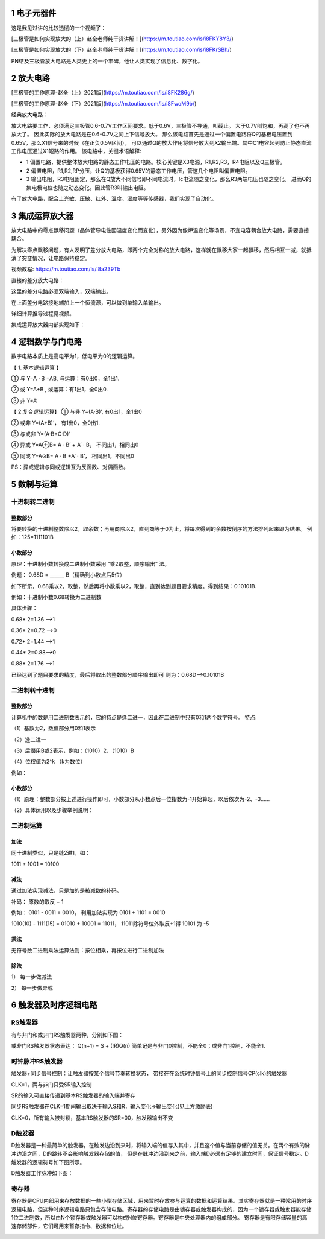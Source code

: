 .. _electron_summary_index:

============
1 电子元器件
============
这是我见过讲的比较透彻的一个视频了：

[三极管是如何实现放大的（上）赵全老师纯干货讲解！](https://m.toutiao.com/is/i8FKY8Y3/)

[三极管是如何实现放大的（下）赵全老师纯干货讲解！](https://m.toutiao.com/is/i8FKrSBh/)

PN结及三极管放大电路是人类史上的一个丰碑，他让人类实现了信息化、数字化。

==========
2 放大电路
==========
[三极管的工作原理-赵全（上）2021版](https://m.toutiao.com/is/i8FK286g/)

[三极管的工作原理-赵全（下）2021版](https://m.toutiao.com/is/i8FwoM9b/)

经典放大电路：

.. image:: images/ttl_amplifier.jpg

放大电路要工作，必须满足三极管0.6-0.7V工作区间要求。低于0.6V，三极管不导通，叫截止。
大于0.7V叫饱和，再高了也不再放大了。
因此实际的放大电路是在0.6-0.7V之间上下信号放大。
那么该电路首先是通过一个偏置电路将Q的基极电压置到0.65V，那么X1信号来的时候（在正负0.5V区间），
可以通过Q的放大作用将信号放大到X2输出端。其中C1电容起到防止静态直流工作电压通过X1短路的作用。
该电路中，关键术语解释:

* 1 偏置电路，提供整体放大电路的静态工作电压的电路。核心关键是X3电源，R1,R2,R3，R4电阻以及Q三极管。
* 2 偏置电阻，R1,R2,RP分压，让Q的基极获得0.65V的静态工作电压，管这几个电阻叫偏置电阻。
* 3 输出电阻，R3电阻固定，那么在Q放大不同信号即不同电流时，Ic电流随之变化，那么R3两端电压也随之变化。
  进而Q的集电极电位也随之动态变化。因此管R3叫输出电阻。

有了放大电路，配合上光敏、压敏、红外、温度、湿度等等传感器，我们实现了自动化。

================
3 集成运算放大器
================
放大电路中的零点飘移问题（晶体管导电性因温度变化而变化），另外因为像炉温变化等场景，不宜电容耦合放大电路，需要直接耦合。

为解决零点飘移问题，有人发明了差分放大电路，即两个完全对称的放大电路，这样就在飘移大家一起飘移，然后相互一减，就抵消了突变情况，让电路保持稳定。

视频教程: https://m.toutiao.com/is/i8a239Tb

直接的差分放大电路：

.. image:: images/R-C.png

这里的差分电路必须双端输入，双端输出。

在上面差分电路接地端加上一个恒流源，可以做到单输入单输出。

.. image:: images/R-C-2.png

详细计算推导过程见视频。

集成运算放大器内部实现如下：

.. image:: images/integrated-amplifier.png


==================
4 逻辑数学与门电路
==================
数字电路本质上是高电平为1，低电平为0的逻辑运算。

【 1. 基本逻辑运算 】

① 与
Y=A · B =AB, 与运算：有0出0，全1出1.

② 或
Y=A+B , 或运算：有1出1，全0出0.

③ 非
Y=A‘

.. image:: images/logic_compute.png

【 2.复合逻辑运算】
① 与非
Y=(A·B)’, 有0出1，全1出0

② 或非
Y=(A+B)‘， 有1出0，全0出1.

③ 与或非
Y=(A·B+C·D)‘

④ 异或
Y=A⊕B= A · B’ + A’ · B， 不同出1，相同出0

⑤ 同或
Y=A⊙B= A · B +A’ · B’， 相同出1，不同出0

PS：异或逻辑与同或逻辑互为反函数、对偶函数。

.. image:: images/logic_compute_4.png

.. image:: images/logic_compute_2.png

.. image:: images/logic_compute_3.png

======================
5 数制与运算
======================

十进制转二进制
------------------------

整数部分
^^^^^^^^^^^^^^^^^^^^^^^^

将要转换的十进制整数除以2，取余数；再用商除以2，直到商等于0为止，将每次得到的余数按倒序的方法排列起来即为结果。
例如：125=1111101B

.. image:: images/o-b.png

小数部分
^^^^^^^^^^^^^^^^^^^^^^^^
原理：十进制小数转换成二进制小数采用 “乘2取整，顺序输出” 法。

例题： 0.68D = ______ B（精确到小数点后5位）

如下所示，0.68乘以2，取整，然后再将小数乘以2，取整，直到达到题目要求精度。得到结果：0.10101B.

例如：十进制小数0.68转换为二进制数

具体步骤：

0.68* 2=1.36 -->1

0.36* 2=0.72 -->0

0.72* 2=1.44 -->1

0.44* 2=0.88–>0

0.88* 2=1.76 -->1

已经达到了题目要求的精度，最后将取出的整数部分顺序输出即可
则为：0.68D–>0.10101B

二进制转十进制
------------------------

整数部分
^^^^^^^^^^^^^^^^^^^^^^^^

计算机中的数是用二进制数表示的，它的特点是逢二进一，因此在二进制中只有0和1两个数字符号。
特点:

（1）基数为2，数值部分用0和1表示

（2）逢二进一

（3）后缀用B或2表示，例如：（1010）2、（1010）B

（4）位权值为2^k （k为数位）

例如：

.. image:: images/b-o.png

小数部分
^^^^^^^^^^^^^^^^^^^^^^^^

（1）原理：整数部分按上述进行操作即可，小数部分从小数点后一位指数为-1开始算起，以后依次为-2、-3……

（2）具体运用以及步骤举例说明：

.. image:: images/b-o-f.webp

二进制运算
------------------------
加法
^^^^^^^^^^^^
同十进制类似，只是缝2进1，如：

1011 + 1001 = 10100

减法
^^^^^^^^^^^^
通过加法实现减法，只是加的是被减数的补码。

补码： 原数的取反 + 1

例如： 0101 - 0011 = 0010， 利用加法实现为 0101 + 1101 = 0010

1010(10) - 1111(15) = 01010 + 10001 = 11011， 11011除符号位外取反+1得 10101 为 -5

乘法
^^^^^^^^^^^^
无符号数二进制乘法运算法则：按位相乘，再按位进行二进制加法

.. image:: images/multiple.webp

除法
^^^^^^^^^^^^
1） 每一步做减法

.. image:: images/sub_1.png

2） 每一步做异或

.. image:: images/sub_2.png

======================
6 触发器及时序逻辑电路
======================
RS触发器
---------------
有与非门和或非门RS触发器两种，分别如下图：

.. image:: images/r-s.jpg

或非门RS触发器状态表达： Q(n+1) = S + (!R)Q(n)
简单记是与非门0控制，不能全0；或非门1控制，不能全1.

时钟脉冲RS触发器
--------------------------------
触发器+同步信号控制：让触发器按某个信号节奏转换状态，
带接在在系统时钟信号上的同步控制信号CP(clk)的触发器

.. image:: images/c-r-s.webp

CLK=1，两与非门只受SR输入控制

SR的输入可直接传递到基本RS触发器的输入端并寄存

同步RS触发器在CLK=1期间输出取决于输入S和R，输入变化→输出变化(见上方激励表)

CLK=0，所有输入被封锁，基本RS触发器的SR=00，触发器输出不变

.. image:: images/c-r-s-r.png

D触发器
-------------------

D触发器是一种最简单的触发器，在触发边沿到来时，将输入端的值存入其中，并且这个值与当前存储的值无关。在两个有效的脉冲边沿之间，D的跳转不会影响触发器存储的值，
但是在脉冲边沿到来之前，输入端D必须有足够的建立时间，保证信号稳定。D触发器的逻辑符号如下图所示。

.. image:: images/d-logo.png

.. image:: images/d.png

D触发器工作脉冲如下图：

.. image:: images/d-r.jpeg

寄存器
-------------

寄存器是CPU内部用来存放数据的一些小型存储区域，用来暂时存放参与运算的数据和运算结果。其实寄存器就是一种常用的时序逻辑电路，但这种时序逻辑电路只包含存储电路。寄存器的存储电路是由锁存器或触发器构成的，因为一个锁存器或触发器能存储1位二进制数，所以由N个锁存器或触发器可以构成N位寄存器。寄存器是中央处理器内的组成部分。
寄存器是有限存储容量的高速存储部件，它们可用来暂存指令、数据和位址。

.. image:: images/register.png

